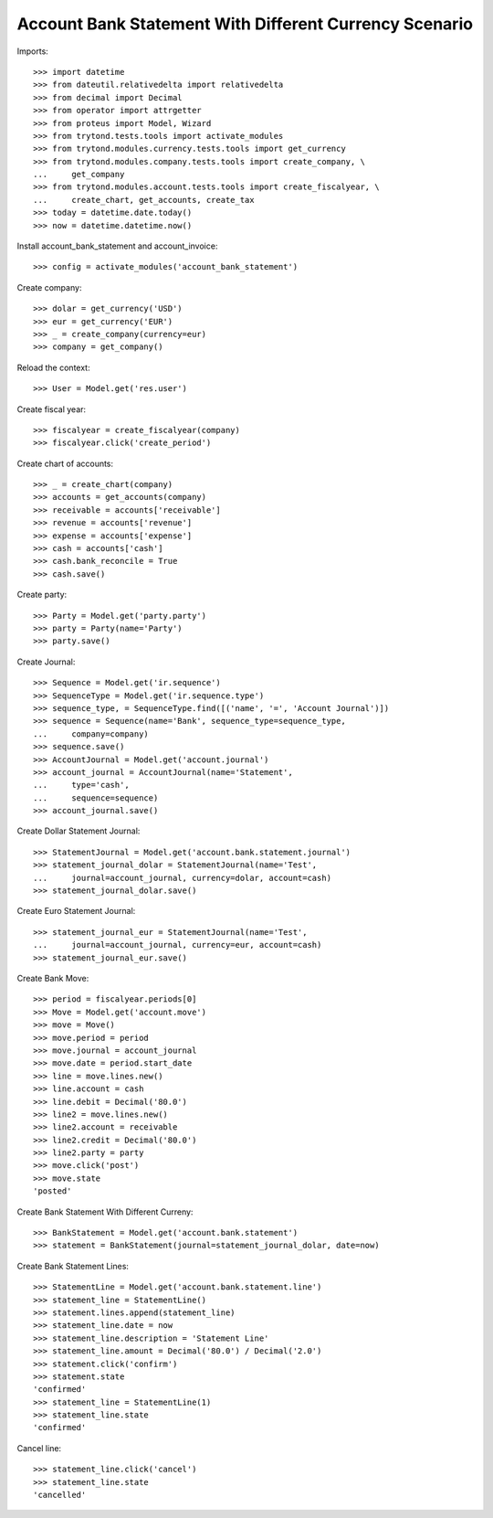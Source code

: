 =======================================================
Account Bank Statement With Different Currency Scenario
=======================================================

Imports::

    >>> import datetime
    >>> from dateutil.relativedelta import relativedelta
    >>> from decimal import Decimal
    >>> from operator import attrgetter
    >>> from proteus import Model, Wizard
    >>> from trytond.tests.tools import activate_modules
    >>> from trytond.modules.currency.tests.tools import get_currency
    >>> from trytond.modules.company.tests.tools import create_company, \
    ...     get_company
    >>> from trytond.modules.account.tests.tools import create_fiscalyear, \
    ...     create_chart, get_accounts, create_tax
    >>> today = datetime.date.today()
    >>> now = datetime.datetime.now()

Install account_bank_statement and account_invoice::

    >>> config = activate_modules('account_bank_statement')

Create company::

    >>> dolar = get_currency('USD')
    >>> eur = get_currency('EUR')
    >>> _ = create_company(currency=eur)
    >>> company = get_company()

Reload the context::

    >>> User = Model.get('res.user')

Create fiscal year::

    >>> fiscalyear = create_fiscalyear(company)
    >>> fiscalyear.click('create_period')

Create chart of accounts::

    >>> _ = create_chart(company)
    >>> accounts = get_accounts(company)
    >>> receivable = accounts['receivable']
    >>> revenue = accounts['revenue']
    >>> expense = accounts['expense']
    >>> cash = accounts['cash']
    >>> cash.bank_reconcile = True
    >>> cash.save()

Create party::

    >>> Party = Model.get('party.party')
    >>> party = Party(name='Party')
    >>> party.save()

Create Journal::

    >>> Sequence = Model.get('ir.sequence')
    >>> SequenceType = Model.get('ir.sequence.type')
    >>> sequence_type, = SequenceType.find([('name', '=', 'Account Journal')])
    >>> sequence = Sequence(name='Bank', sequence_type=sequence_type,
    ...     company=company)
    >>> sequence.save()
    >>> AccountJournal = Model.get('account.journal')
    >>> account_journal = AccountJournal(name='Statement',
    ...     type='cash',
    ...     sequence=sequence)
    >>> account_journal.save()

Create Dollar Statement Journal::

    >>> StatementJournal = Model.get('account.bank.statement.journal')
    >>> statement_journal_dolar = StatementJournal(name='Test',
    ...     journal=account_journal, currency=dolar, account=cash)
    >>> statement_journal_dolar.save()

Create Euro Statement Journal::

    >>> statement_journal_eur = StatementJournal(name='Test',
    ...     journal=account_journal, currency=eur, account=cash)
    >>> statement_journal_eur.save()

Create Bank Move::

    >>> period = fiscalyear.periods[0]
    >>> Move = Model.get('account.move')
    >>> move = Move()
    >>> move.period = period
    >>> move.journal = account_journal
    >>> move.date = period.start_date
    >>> line = move.lines.new()
    >>> line.account = cash
    >>> line.debit = Decimal('80.0')
    >>> line2 = move.lines.new()
    >>> line2.account = receivable
    >>> line2.credit = Decimal('80.0')
    >>> line2.party = party
    >>> move.click('post')
    >>> move.state
    'posted'

Create Bank Statement With Different Curreny::

    >>> BankStatement = Model.get('account.bank.statement')
    >>> statement = BankStatement(journal=statement_journal_dolar, date=now)

Create Bank Statement Lines::

    >>> StatementLine = Model.get('account.bank.statement.line')
    >>> statement_line = StatementLine()
    >>> statement.lines.append(statement_line)
    >>> statement_line.date = now
    >>> statement_line.description = 'Statement Line'
    >>> statement_line.amount = Decimal('80.0') / Decimal('2.0')
    >>> statement.click('confirm')
    >>> statement.state
    'confirmed'
    >>> statement_line = StatementLine(1)
    >>> statement_line.state
    'confirmed'

Cancel line::

    >>> statement_line.click('cancel')
    >>> statement_line.state
    'cancelled'
